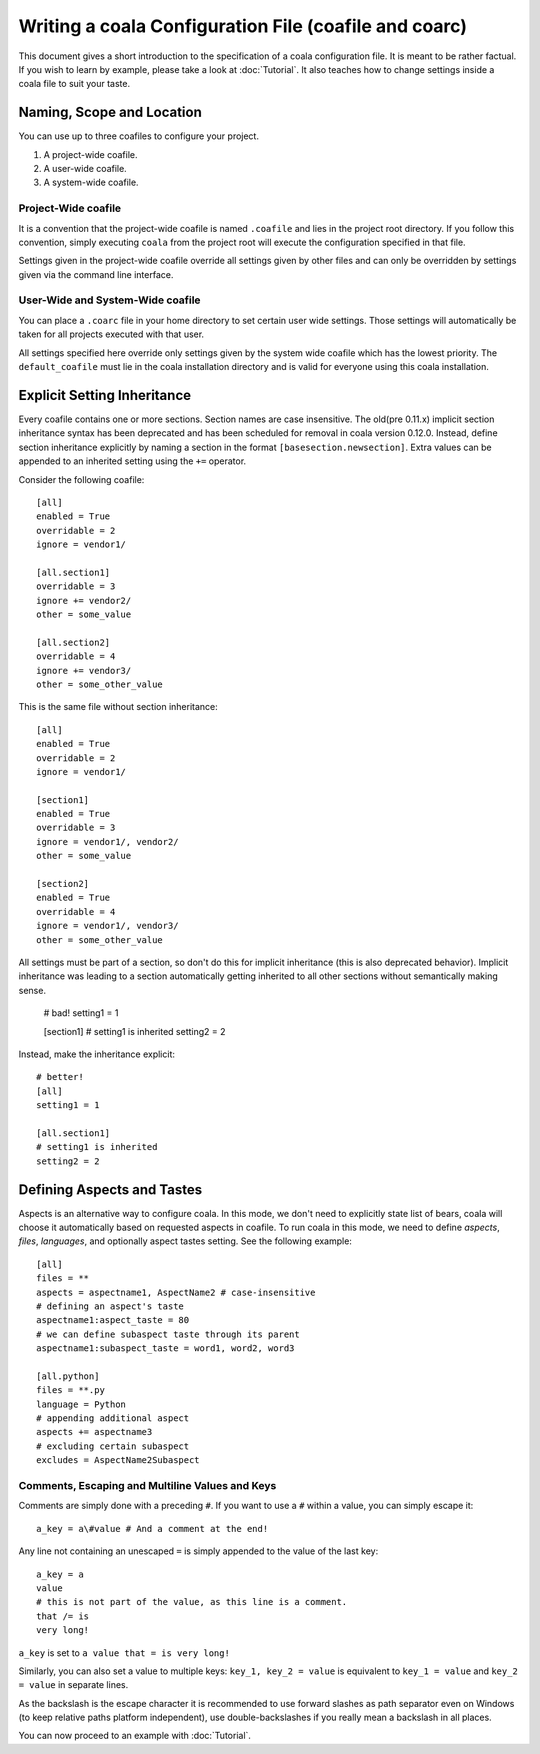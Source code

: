 Writing a coala Configuration File (coafile and coarc)
======================================================

This document gives a short introduction to the specification of a
coala configuration file. It is meant to be rather factual. If you wish
to learn by example, please take a look at :doc:`Tutorial`. It also
teaches how to change settings inside a coala file to suit your taste.

Naming, Scope and Location
--------------------------

You can use up to three coafiles to configure your project.

1. A project-wide coafile.
2. A user-wide coafile.
3. A system-wide coafile.

Project-Wide coafile
~~~~~~~~~~~~~~~~~~~~

It is a convention that the project-wide coafile is named ``.coafile``
and lies in the project root directory. If you follow this convention,
simply executing ``coala`` from the project root will execute the
configuration specified in that file.

Settings given in the project-wide coafile override all settings given
by other files and can only be overridden by settings given via the
command line interface.

User-Wide and System-Wide coafile
~~~~~~~~~~~~~~~~~~~~~~~~~~~~~~~~~

You can place a ``.coarc`` file in your home directory to set certain
user wide settings. Those settings will automatically be taken for all
projects executed with that user.

All settings specified here override only settings given by the system
wide coafile which has the lowest priority. The ``default_coafile`` must
lie in the coala installation directory and is valid for everyone using
this coala installation.

Explicit Setting Inheritance
----------------------------

Every coafile contains one or more sections. Section names are case
insensitive. The old(pre 0.11.x) implicit section inheritance syntax
has been deprecated and has been scheduled for removal in coala version 0.12.0.
Instead, define section inheritance explicitly by naming a section in the
format ``[basesection.newsection]``. Extra values can be appended to an
inherited setting using the ``+=`` operator.

Consider the following coafile::

  [all]
  enabled = True
  overridable = 2
  ignore = vendor1/

  [all.section1]
  overridable = 3
  ignore += vendor2/
  other = some_value

  [all.section2]
  overridable = 4
  ignore += vendor3/
  other = some_other_value

This is the same file without section inheritance::

  [all]
  enabled = True
  overridable = 2
  ignore = vendor1/

  [section1]
  enabled = True
  overridable = 3
  ignore = vendor1/, vendor2/
  other = some_value

  [section2]
  enabled = True
  overridable = 4
  ignore = vendor1/, vendor3/
  other = some_other_value

All settings must be part of a section, so don't do this for implicit
inheritance (this is also deprecated behavior). Implicit inheritance
was leading to a section automatically getting inherited to all other
sections without semantically making sense.

  # bad!
  setting1 = 1

  [section1]
  # setting1 is inherited
  setting2 = 2

Instead, make the inheritance explicit::

  # better!
  [all]
  setting1 = 1

  [all.section1]
  # setting1 is inherited
  setting2 = 2

Defining Aspects and Tastes
---------------------------

Aspects is an alternative way to configure coala. In this mode, we don't need
to explicitly state list of bears, coala will choose it automatically based on
requested aspects in coafile. To run coala in this mode, we need to define
`aspects`, `files`, `languages`, and optionally aspect tastes setting. See
the following example::

  [all]
  files = **
  aspects = aspectname1, AspectName2 # case-insensitive
  # defining an aspect's taste
  aspectname1:aspect_taste = 80
  # we can define subaspect taste through its parent
  aspectname1:subaspect_taste = word1, word2, word3

  [all.python]
  files = **.py
  language = Python
  # appending additional aspect
  aspects += aspectname3
  # excluding certain subaspect
  excludes = AspectName2Subaspect

Comments, Escaping and Multiline Values and Keys
~~~~~~~~~~~~~~~~~~~~~~~~~~~~~~~~~~~~~~~~~~~~~~~~

Comments are simply done with a preceding ``#``. If you want to use a
``#`` within a value, you can simply escape it:

::

    a_key = a\#value # And a comment at the end!

Any line not containing an unescaped ``=`` is simply appended to the
value of the last key:

::

    a_key = a
    value
    # this is not part of the value, as this line is a comment.
    that /= is
    very long!

``a_key`` is set to ``a value that = is very long!``

Similarly, you can also set a value to multiple keys:
``key_1, key_2 = value`` is equivalent to ``key_1 = value`` and
``key_2 = value`` in separate lines.

As the backslash is the escape character it is recommended to use
forward slashes as path separator even on Windows (to keep relative
paths platform independent), use double-backslashes if you really mean a
backslash in all places.

You can now proceed to an example with :doc:`Tutorial`.
